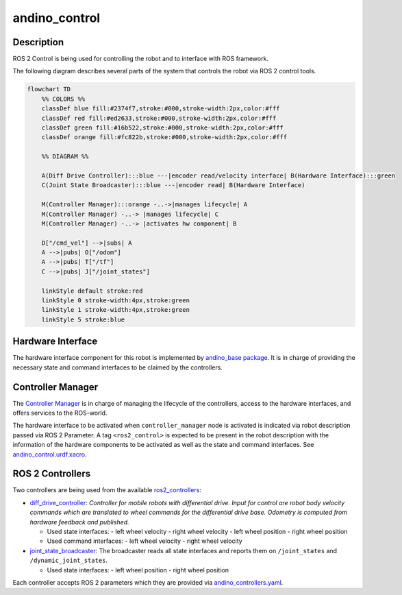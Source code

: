 andino_control
==============

Description
-----------

ROS 2 Control is being used for controlling the robot and to interface with ROS framework.

The following diagram describes several parts of the system that controls the robot via ROS 2 control tools.

.. code-block::

   flowchart TD
       %% COLORS %%
       classDef blue fill:#2374f7,stroke:#000,stroke-width:2px,color:#fff
       classDef red fill:#ed2633,stroke:#000,stroke-width:2px,color:#fff
       classDef green fill:#16b522,stroke:#000,stroke-width:2px,color:#fff
       classDef orange fill:#fc822b,stroke:#000,stroke-width:2px,color:#fff

       %% DIAGRAM %%

       A(Diff Drive Controller):::blue ---|encoder read/velocity interface| B(Hardware Interface):::green
       C(Joint State Broadcaster):::blue ---|encoder read| B(Hardware Interface)

       M(Controller Manager):::orange -..->|manages lifecycle| A
       M(Controller Manager) -..-> |manages lifecycle| C
       M(Controller Manager) -..-> |activates hw component| B

       D["/cmd_vel"] -->|subs| A
       A -->|pubs| O["/odom"]
       A -->|pubs| T["/tf"]
       C -->|pubs| J["/joint_states"]

       linkStyle default stroke:red
       linkStyle 0 stroke-width:4px,stroke:green
       linkStyle 1 stroke-width:4px,stroke:green
       linkStyle 5 stroke:blue

Hardware Interface
------------------

The hardware interface component for this robot is implemented by `andino_base package <https://github.com/Ekumen-OS/andino/tree/humble/andino_base>`_. It is in charge of providing the necessary state and command interfaces to be claimed by the controllers.

Controller Manager
------------------

The `Controller Manager <https://control.ros.org/humble/doc/ros2_control/controller_manager/doc/userdoc.html#controller-manager>`_ is in charge of managing the lifecycle of the controllers, access to the hardware interfaces, and offers services to the ROS-world.

The hardware interface to be activated when ``controller_manager`` node is activated is indicated via robot description passed via ROS 2 Parameter. A tag ``<ros2_control>`` is expected to be present in the robot description with the information of the hardware components to be activated as well as the state and command interfaces. See `andino_control.urdf.xacro <https://github.com/Ekumen-OS/andino/blob/humble/andino_description/urdf/include/andino_control.urdf.xacro>`_.

ROS 2 Controllers
-----------------

Two controllers are being used from the available `ros2_controllers <https://control.ros.org/humble/doc/ros2_controllers/doc/controllers_index.html>`_:

- `diff_drive_controller <https://control.ros.org/humble/doc/ros2_controllers/diff_drive_controller/doc/userdoc.html>`_: *Controller for mobile robots with differential drive. Input for control are robot body velocity commands which are translated to wheel commands for the differential drive base. Odometry is computed from hardware feedback and published.*

  - Used state interfaces:
    - left wheel velocity
    - right wheel velocity
    - left wheel position
    - right wheel position

  - Used command interfaces:
    - left wheel velocity
    - right wheel velocity

- `joint_state_broadcaster <https://control.ros.org/humble/doc/ros2_controllers/joint_state_broadcaster/doc/userdoc.html>`_: The broadcaster reads all state interfaces and reports them on ``/joint_states`` and ``/dynamic_joint_states``.

  - Used state interfaces:
    - left wheel position
    - right wheel position

Each controller accepts ROS 2 parameters which they are provided via `andino_controllers.yaml <https://github.com/Ekumen-OS/andino/blob/humble/andino_control/config/andino_controllers.yaml>`_.
